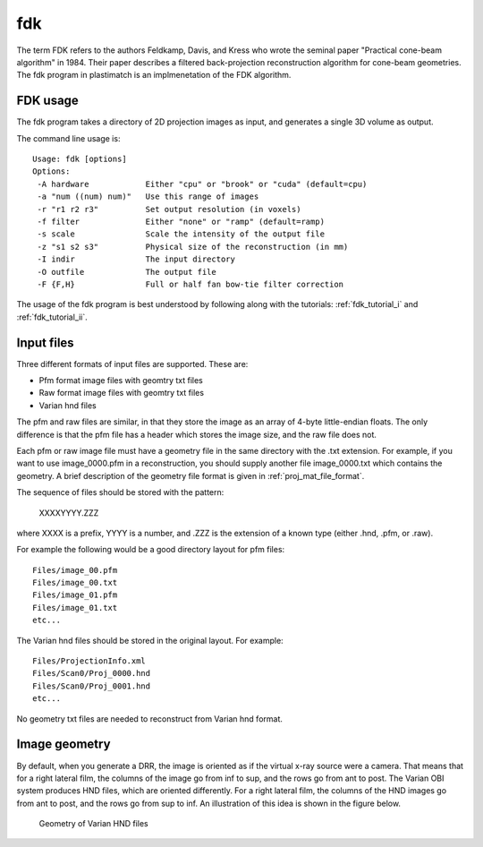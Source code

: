 fdk
===
The term FDK refers to the authors 
Feldkamp, Davis, and Kress who wrote the seminal paper 
"Practical cone-beam algorithm" in 1984.  Their paper 
describes a filtered back-projection reconstruction algorithm 
for cone-beam geometries.  The fdk program in plastimatch is 
an implmenetation of the FDK algorithm.

FDK usage
---------
The fdk program takes a directory of 2D projection images as input, and 
generates a single 3D volume as output.  

The command line usage is::

  Usage: fdk [options]
  Options:
   -A hardware            Either "cpu" or "brook" or "cuda" (default=cpu)
   -a "num ((num) num)"   Use this range of images
   -r "r1 r2 r3"          Set output resolution (in voxels)
   -f filter              Either "none" or "ramp" (default=ramp)
   -s scale               Scale the intensity of the output file
   -z "s1 s2 s3"          Physical size of the reconstruction (in mm)
   -I indir               The input directory
   -O outfile             The output file
   -F {F,H}               Full or half fan bow-tie filter correction

The usage of the fdk program is best understood by following along 
with the tutorials: :ref:`fdk_tutorial_i` and :ref:`fdk_tutorial_ii`.

Input files
-----------
Three different formats of input files are supported.  These are:

- Pfm format image files with geomtry txt files
- Raw format image files with geomtry txt files
- Varian hnd files

The pfm and raw files are similar, in that they store the image as 
an array of 4-byte little-endian floats.  The only difference is that 
the pfm file has a header which stores the image size, and the raw file 
does not.

Each pfm or raw image file must have a geometry file in the same directory 
with the .txt extension.  For example, if you want to use image_0000.pfm
in a reconstruction, you should supply another file image_0000.txt 
which contains the geometry.  
A brief description of the geometry file format is given in 
:ref:`proj_mat_file_format`.

The sequence of files should be stored with the pattern:

  XXXXYYYY.ZZZ

where XXXX is a prefix, YYYY is a number, and .ZZZ is the extension 
of a known type (either .hnd, .pfm, or .raw).

For example the following would be a good directory layout for pfm files::

  Files/image_00.pfm
  Files/image_00.txt
  Files/image_01.pfm
  Files/image_01.txt
  etc...

The Varian hnd files should be stored in the original layout.  For example::

  Files/ProjectionInfo.xml
  Files/Scan0/Proj_0000.hnd
  Files/Scan0/Proj_0001.hnd
  etc...

No geometry txt files are needed to reconstruct from Varian hnd format.

Image geometry
--------------
By default, when you generate a DRR, the image is oriented as if the
virtual x-ray source were a camera.  That means that for a right
lateral film, the columns of the image go from inf to sup, and the
rows go from ant to post.  The Varian OBI system produces HND files,
which are oriented differently. For a right lateral film, the columns
of the HND images go from ant to post, and the rows go from sup to
inf.  An illustration of this idea is shown in the figure below. 

.. figure:: ../figures/cbct_geometry.png
   :width: 60 %

   Geometry of Varian HND files
